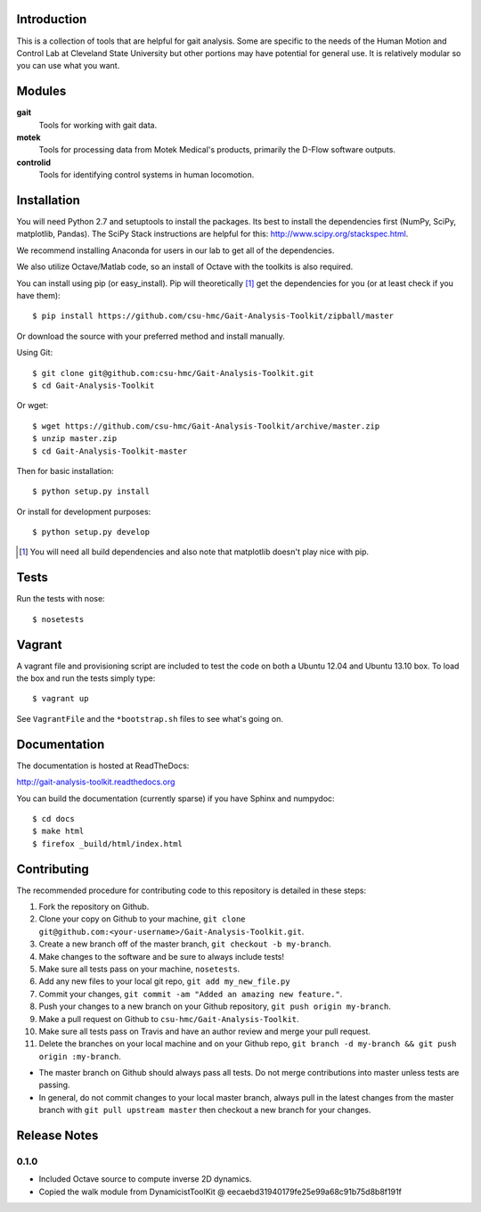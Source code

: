 Introduction
============

This is a collection of tools that are helpful for gait analysis. Some are
specific to the needs of the Human Motion and Control Lab at Cleveland State
University but other portions may have potential for general use. It is
relatively modular so you can use what you want.

Modules
=======

**gait**
   Tools for working with gait data.
**motek**
   Tools for processing data from Motek Medical's products, primarily the
   D-Flow software outputs.
**controlid**
   Tools for identifying control systems in human locomotion.

Installation
============

You will need Python 2.7 and setuptools to install the packages. Its best to
install the dependencies first (NumPy, SciPy, matplotlib, Pandas).  The SciPy
Stack instructions are helpful for this: http://www.scipy.org/stackspec.html.

We recommend installing Anaconda for users in our lab to get all of the
dependencies.

We also utilize Octave/Matlab code, so an install of Octave with the toolkits
is also required.

You can install using pip (or easy_install). Pip will theoretically [#]_ get
the dependencies for you (or at least check if you have them)::

   $ pip install https://github.com/csu-hmc/Gait-Analysis-Toolkit/zipball/master

Or download the source with your preferred method and install manually.

Using Git::

   $ git clone git@github.com:csu-hmc/Gait-Analysis-Toolkit.git
   $ cd Gait-Analysis-Toolkit

Or wget::

   $ wget https://github.com/csu-hmc/Gait-Analysis-Toolkit/archive/master.zip
   $ unzip master.zip
   $ cd Gait-Analysis-Toolkit-master

Then for basic installation::

   $ python setup.py install

Or install for development purposes::

   $ python setup.py develop

.. [#] You will need all build dependencies and also note that matplotlib
       doesn't play nice with pip.

Tests
=====

Run the tests with nose::

   $ nosetests

Vagrant
=======

A vagrant file and provisioning script are included to test the code on both a
Ubuntu 12.04 and Ubuntu 13.10 box. To load the box and run the tests simply
type::

  $ vagrant up

See ``VagrantFile`` and the ``*bootstrap.sh`` files to see what's going on.

Documentation
=============

The documentation is hosted at ReadTheDocs:

http://gait-analysis-toolkit.readthedocs.org

You can build the documentation (currently sparse) if you have Sphinx and
numpydoc::

   $ cd docs
   $ make html
   $ firefox _build/html/index.html

Contributing
============

The recommended procedure for contributing code to this repository is detailed
in these steps:

1. Fork the repository on Github.
2. Clone your copy on Github to your machine, ``git clone git@github.com:<your-username>/Gait-Analysis-Toolkit.git``.
3. Create a new branch off of the master branch, ``git checkout -b my-branch``.
4. Make changes to the software and be sure to always include tests!
5. Make sure all tests pass on your machine, ``nosetests``.
6. Add any new files to your local git repo, ``git add my_new_file.py``
7. Commit your changes, ``git commit -am "Added an amazing new feature."``.
8. Push your changes to a new branch on your Github repository, ``git push origin my-branch``.
9. Make a pull request on Github to ``csu-hmc/Gait-Analysis-Toolkit``.
10. Make sure all tests pass on Travis and have an author review and merge your
    pull request.
11. Delete the branches on your local machine and on your Github repo, ``git branch -d my-branch && git push origin :my-branch``.

- The master branch on Github should always pass all tests. Do not merge
  contributions into master unless tests are passing.
- In general, do not commit changes to your local master branch, always pull in
  the latest changes from the master branch with ``git pull upstream master``
  then checkout a new branch for your changes.

Release Notes
=============

0.1.0
-----

- Included Octave source to compute inverse 2D dynamics.
- Copied the walk module from DynamicistToolKit @ eecaebd31940179fe25e99a68c91b75d8b8f191f
